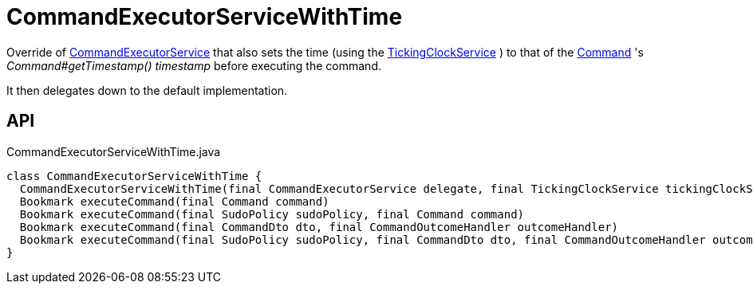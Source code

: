 = CommandExecutorServiceWithTime
:Notice: Licensed to the Apache Software Foundation (ASF) under one or more contributor license agreements. See the NOTICE file distributed with this work for additional information regarding copyright ownership. The ASF licenses this file to you under the Apache License, Version 2.0 (the "License"); you may not use this file except in compliance with the License. You may obtain a copy of the License at. http://www.apache.org/licenses/LICENSE-2.0 . Unless required by applicable law or agreed to in writing, software distributed under the License is distributed on an "AS IS" BASIS, WITHOUT WARRANTIES OR  CONDITIONS OF ANY KIND, either express or implied. See the License for the specific language governing permissions and limitations under the License.

Override of xref:refguide:applib:index/services/command/CommandExecutorService.adoc[CommandExecutorService] that also sets the time (using the xref:refguide:extensions:index/commandreplay/secondary/clock/TickingClockService.adoc[TickingClockService] ) to that of the xref:refguide:applib:index/services/command/Command.adoc[Command] 's _Command#getTimestamp() timestamp_ before executing the command.

It then delegates down to the default implementation.

== API

[source,java]
.CommandExecutorServiceWithTime.java
----
class CommandExecutorServiceWithTime {
  CommandExecutorServiceWithTime(final CommandExecutorService delegate, final TickingClockService tickingClockService)
  Bookmark executeCommand(final Command command)
  Bookmark executeCommand(final SudoPolicy sudoPolicy, final Command command)
  Bookmark executeCommand(final CommandDto dto, final CommandOutcomeHandler outcomeHandler)
  Bookmark executeCommand(final SudoPolicy sudoPolicy, final CommandDto dto, final CommandOutcomeHandler outcomeHandler)
}
----

